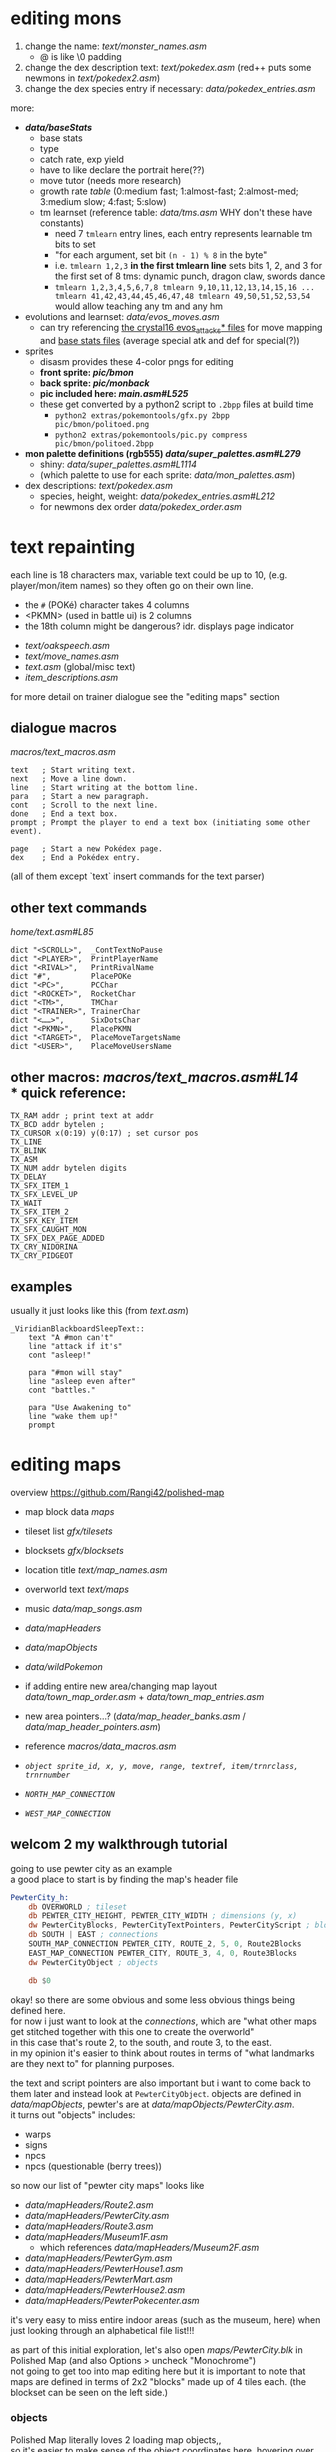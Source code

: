 * editing mons
1. change the name: [[text/monster_names.asm]]
 - @ is like \0 padding
2. change the dex description text: [[text/pokedex.asm]] (red++ puts some newmons in [[text/pokedex2.asm]])
3. change the dex species entry if necessary: [[data/pokedex_entries.asm]]

more:
 - *[[data/baseStats]]*
  - base stats
  - type
  - catch rate, exp yield
  - have to like declare the portrait here(??)
  - move tutor (needs more research)
  - growth rate [[engine/experience.asm#L154][table]] (0:medium fast; 1:almost-fast; 2:almost-med; 3:medium slow; 4:fast; 5:slow)
  - tm learnset (reference table: [[data/tms.asm]] WHY don't these have constants)
   - need 7 =tmlearn= entry lines, each entry represents learnable tm bits to set
   - "for each argument, set bit =(n - 1) % 8= in the byte"
   - i.e. =tmlearn 1,2,3= *in the first tmlearn line* sets bits 1, 2, and 3 for the first set of 8 tms: dynamic punch, dragon claw, swords dance
   - =tmlearn 1,2,3,4,5,6,7,8 tmlearn 9,10,11,12,13,14,15,16 ... tmlearn 41,42,43,44,45,46,47,48 tmlearn 49,50,51,52,53,54= would allow teaching any tm and any hm
 - evolutions and learnset: [[data/evos_moves.asm]]
  - can try referencing [[https://github.com/search?q=fennekin+attacks+repo%3ADanielOlivaw%2Fpokecrystal16+path%3A%2Fdata%2Fpokemon%2F&type=Code][the crystal16 evos_attacks* files]] for move mapping and [[https://github.com/DanielOlivaw/pokecrystal16/tree/main/data/pokemon/base_stats][base stats files]] (average special atk and def for special(?))
 - sprites
  - disasm provides these 4-color pngs for editing
  - *front sprite: [[pic/bmon]]*
  - *back sprite: [[pic/monback]]*
  - *pic included here: [[main.asm#L525]]*
  - these get converted by a python2 script to =.2bpp= files at build time
   - =python2 extras/pokemontools/gfx.py 2bpp pic/bmon/politoed.png=
   - =python2 extras/pokemontools/pic.py compress pic/bmon/politoed.2bpp=
 - *mon palette definitions (rgb555) [[data/super_palettes.asm#L279]]*
  - shiny: [[data/super_palettes.asm#L1114]]
  - (which palette to use for each sprite: [[data/mon_palettes.asm]])
 - dex descriptions: [[text/pokedex.asm]]
  - species, height, weight: [[data/pokedex_entries.asm#L212]]
  - for newmons dex order [[data/pokedex_order.asm]]
 
* text repainting
 each line is 18 characters max,
 variable text could be up to 10,
 (e.g. player/mon/item names)
 so they often go on their own line.
 
  - the =#= (POKé) character takes 4 columns
  - <PKMN> (used in battle ui) is 2 columns
  - the 18th column might be dangerous? idr. displays page indicator
 
 - [[text/oakspeech.asm]]
 - [[text/move_names.asm]]
 - [[text.asm]] (global/misc text)
 - [[item_descriptions.asm]]
 
for more detail on trainer dialogue see the "editing maps" section

** dialogue macros
[[macros/text_macros.asm]]
#+BEGIN_SRC
text   ; Start writing text.
next   ; Move a line down.
line   ; Start writing at the bottom line.
para   ; Start a new paragraph.
cont   ; Scroll to the next line.
done   ; End a text box.
prompt ; Prompt the player to end a text box (initiating some other event).

page   ; Start a new Pokédex page.
dex    ; End a Pokédex entry.
#+END_SRC
(all of them except `text` insert commands for the text parser)

** other text commands
[[home/text.asm#L85]]
#+BEGIN_SRC
	dict "<SCROLL>",  _ContTextNoPause
	dict "<PLAYER>",  PrintPlayerName
	dict "<RIVAL>",   PrintRivalName
	dict "#",         PlacePOKe
	dict "<PC>",      PCChar
	dict "<ROCKET>",  RocketChar
	dict "<TM>",      TMChar
	dict "<TRAINER>", TrainerChar
	dict "<……>",      SixDotsChar
	dict "<PKMN>",    PlacePKMN
	dict "<TARGET>",  PlaceMoveTargetsName
	dict "<USER>",    PlaceMoveUsersName
#+END_SRC

** other macros: [[macros/text_macros.asm#L14]] \\
*** quick reference:
#+BEGIN_SRC
TX_RAM addr ; print text at addr
TX_BCD addr bytelen ;
TX_CURSOR x(0:19) y(0:17) ; set cursor pos
TX_LINE
TX_BLINK
TX_ASM
TX_NUM addr bytelen digits
TX_DELAY
TX_SFX_ITEM_1
TX_SFX_LEVEL_UP
TX_WAIT
TX_SFX_ITEM_2
TX_SFX_KEY_ITEM
TX_SFX_CAUGHT_MON
TX_SFX_DEX_PAGE_ADDED
TX_CRY_NIDORINA
TX_CRY_PIDGEOT
#+END_SRC

** examples
usually it just looks like this (from [[text.asm]])
#+BEGIN_SRC
_ViridianBlackboardSleepText::
	text "A #mon can't"
	line "attack if it's"
	cont "asleep!"

	para "#mon will stay"
	line "asleep even after"
	cont "battles."

	para "Use Awakening to"
	line "wake them up!"
	prompt
#+END_SRC

* editing maps
overview
[[https://github.com/Rangi42/polished-map]]

 - map block data [[maps]]
 - tileset list [[gfx/tilesets]]
 - blocksets [[gfx/blocksets]]
 - location title [[text/map_names.asm]]
 - overworld text [[text/maps]]
 - music [[data/map_songs.asm]]
 
 - [[data/mapHeaders]]
 - [[data/mapObjects]]
 - [[data/wildPokemon]]
 - if adding entire new area/changing map layout [[data/town_map_order.asm]] + [[data/town_map_entries.asm]]
 - new area pointers...? ([[data/map_header_banks.asm]] / [[data/map_header_pointers.asm]])
 
 - reference [[macros/data_macros.asm]]
 - [[macros/data_macros.asm#L92][ =object sprite_id, x, y, move, range, textref, item/trnrclass, trnrnumber= ]]
 - [[macros/data_macros.asm#L121][ =NORTH_MAP_CONNECTION= ]]
 - [[macros/data_macros.asm#L166][ =WEST_MAP_CONNECTION= ]]

** welcom 2 my walkthrough tutorial
going to use pewter city as an example\\
a good place to start is by finding the map's header file
#+BEGIN_SRC asm
PewterCity_h:
	db OVERWORLD ; tileset
	db PEWTER_CITY_HEIGHT, PEWTER_CITY_WIDTH ; dimensions (y, x)
	dw PewterCityBlocks, PewterCityTextPointers, PewterCityScript ; blocks, texts, scripts
	db SOUTH | EAST ; connections
	SOUTH_MAP_CONNECTION PEWTER_CITY, ROUTE_2, 5, 0, Route2Blocks
	EAST_MAP_CONNECTION PEWTER_CITY, ROUTE_3, 4, 0, Route3Blocks
	dw PewterCityObject ; objects

	db $0
#+END_SRC
okay! so there are some obvious and some less obvious things being defined here.\\
for now i just want to look at the /connections/, which are "what other maps get stitched together with this one to create the overworld"\\
in this case that's route 2, to the south, and route 3, to the east.\\
in my opinion it's easier to think about routes in terms of "what landmarks are they next to" for planning purposes.

the text and script pointers are also important but i want to come back to them later and instead look at 
=PewterCityObject=. objects are defined in [[data/mapObjects]], pewter's are at [[data/mapObjects/PewterCity.asm]].\\
it turns out "objects" includes:
 - warps
 - signs
 - npcs
 - npcs (questionable (berry trees))
so now our list of "pewter city maps" looks like
 - [[data/mapHeaders/Route2.asm]]
 - [[data/mapHeaders/PewterCity.asm]]
 - [[data/mapHeaders/Route3.asm]]
 - [[data/mapHeaders/Museum1F.asm]]
  - which references [[data/mapHeaders/Museum2F.asm]]
 - [[data/mapHeaders/PewterGym.asm]]
 - [[data/mapHeaders/PewterHouse1.asm]]
 - [[data/mapHeaders/PewterMart.asm]]
 - [[data/mapHeaders/PewterHouse2.asm]]
 - [[data/mapHeaders/PewterPokecenter.asm]]
 
it's very easy to miss entire indoor areas (such as the museum, here) when just looking through an alphabetical file list!!!

as part of this initial exploration, let's also open [[maps/PewterCity.blk]] in Polished Map (and also Options > uncheck "Monochrome")
[[https://smilebasicsource.com/api/File/raw/27458#.png]]\\
not going to get too into map editing here but it is important to note that maps are defined in terms of 2x2 "blocks" made up of 4 tiles each. (the blockset can be seen on the left side.)

*** objects
Polished Map literally loves 2 loading map objects,,\\
so it's easier to make sense of the object coordinates here. hovering over events in event mode will present the source line as a tooltip.

if we Data > View Event Script we can open the associated mapObjects file from earlier conveniently. copying the =SPRITE_BLACK_HAIR_BOY_2, $1a, $19= line and using coordinates for the top left (say, =$6, $5=) (DON'T FORGET TO INCREMENT THE OBJECT COUNT (from $7 to $8)!!) then reloading the event script (C-r) reflects that change.
[[https://smilebasicsource.com/api/File/raw/27475#.png]]\\
for npcs with the WALK movement type, the next argument is referred to as "direction/range"... where range should be understood as "which axes," except there are a bunch of special cases -- half of them ($D* for forced movement) are implemented only for movement scripts. for normal object definitions:
 - $0 allows walking in any direction
 - $1 is vertical movement only
 - $2 is horizontal movement only

*** object text
the last argument to =object= is its /text id/. for this we have to look in the map script in [[scripts]], specifically the [[scripts/PewterCity.asm#L16][*TextPointers table*]]. the text id is an index into this table; if we want to add another unique text line, since there are 16 text references in pewter city already, this one will have to be 17. that is, changing our new object's text id to =$11= and adding a new text pointer entry =dw PewterCityText15= (for the next, uh, unused number. you don't have to name yours as confusingly!). the text definitions are organized in [[text/maps]], but uh-oh! those labels are indirections; they're prefixed with underscore in [[text/maps/PewterCity.asm]]! we have to reference the /actual/ text with a =TX_FAR= macro in the pewter city script,
e.g.
#+BEGIN_SRC asm
PewterCityText15:
	TX_FAR _PewterCityText15
	db "@"
#+END_SRC

and /then/ it's okay to define the actual text, adding to [[text/maps/PewterCity.asm]]:
#+BEGIN_SRC asm
_PewterCityText15::
  text "Welcome to"
  line "Pewter City"
  done
#+END_SRC

in summary, adding new text to the text pointer table involves
 - adding a =dw Label= line to the text pointer table in [[scripts]]
 - defining control flow for that text in the script with =TX_FAR Label= and a terminating =db "@"= in the same file
 - writing the text entry into the map's text organized in [[text/maps]]
 
[[https://smilebasicsource.com/api/File/raw/27503#.png]]

more advanced text repainting...\\
as covered, PewterCityTextPointers is defined in [[scripts/PewterCity.asm#L16]] and refers to files in *[[text/maps]]*.

there are two ways to find out which text belongs to which object:
 - load up the game and talk to a trainer and find that text
 - take a label from the text, check the text pointer table from the script, count out the index, and find that index in the mapObjects file

we can check, for example, that =_PewterCityText1= belongs to =object SPRITE_LASS, $8, $f, STAY, NONE, $1=
(see the [[#text-repainting]] section for more on text commands used under e.g. =_PewterCityText1=.)

unfortunately, calling PlaySound from whatever bank scripts/ is in doesn't always seem to work(? question mark?)... but you /can/ make a TX_FAR reference to code in [[engine/]] that does. (see [[scripts/VermilionGym.asm][vermilion gym]] and [[engine/hidden_object_functions17.asm]] (and the [[https://github.com/JustRegularLuna/rpp-backup/blob/f79bacc8924d0dfc11ae4036a5121cbd603cb870/home.asm#L4745][weird TextPredefs table]] for examples (probably unused! i don't have better examples right now and it works though!))

this /also/ means that the text used in a map isn't necessarily all going to be in =text/maps/=. event handling (such as yes/no choices and other asm events) tends to be written in the respective =scripts/= text handler, and might call out to functions in =engine/= to play sounds or insert variable text.\\
in practice it doesn't seem like it's actually used in the base rom? except (according to =cat scripts/CeladonMansion3.asm | sed -nuE 's/\s*TX_FAR\s+(\w+)|\s*ld hl,\s+\(\w+Text\w+\)/\1/p' | grep -slf - engine/* engine/overworld/* text/maps/* --include=*.asm=) in [[scripts/CeladonMansion3.asm] which references [[engine/overworld/item.asm]] (and that's a change by the previous hackers for red++ anyway.) 

actually writing custom scripty scripts for maps is like... out of scope and not something i fully understand. might come back and write some more common examples later.

*** wild encounters
okay, so we've changed all the text for pewter and pewter's subareas, now let's look at some things for the neighboring routes.\\
the text for route trainer dialogue and signs is also under [[text/maps]], and map header/block data is still pretty much the same.

but we also now get to look at [[data/wild_mons.asm]] and [[data/wildPokemon]].\\
wild_mons.asm associates encounter tables with maps, and the files in wildPokemon/ are the table definitions

most of the table is 'NoMons' because... most maps are indoors or overworld (or unused).
this table corresponds to the same order as e.g. [[data/map_header_pointers.asm]], for reference.

helpfully, =wild_mons.asm= also tells us the wild pokemon data format:
#+BEGIN_SRC asm
; wild pokemon data is divided into two parts.
; first part:  pokemon found in grass
; second part: pokemon found while surfing
; each part goes as follows:
    ; if first byte == 00, then
        ; no wild pokemon on this map
    ; if first byte != 00, then
        ; first byte is encounter rate
	; followed by 20 bytes:
        ; level, species (ten times)
#+END_SRC
that is, there are exactly ten entries in each surf encounter table and ten entries in each grass encounter table. great. let's look at [[data/wildPokemon/route2.asm]].
#+BEGIN_SRC asm
Route2Mons:                   
IF DEF(_HARD) ; Difficult rom 
; Grass Mons                  
  db $19                      
  db 4,RATTATA                
  db 4,PIDGEY                 
  db 5,PIDGEY                 
  db 5,RATTATA                
  db 6,NIDORAN_M              
  db 6,NIDORAN_F              
  db 4,ZIGZAGOON              
  db 4,ZIGZAGOON              
  db 6,WEEDLE                 
  db 6,CATERPIE               
                              
; Water Mons                  
  db $00                      
                              
ELSE ; Normal rom             
; Grass Mons                  
  db $19                      
  db 3,RATTATA                
  db 3,PIDGEY                 
  db 4,PIDGEY                 
  db 4,RATTATA                
  db 5,NIDORAN_M              
  db 5,NIDORAN_F              
  db 3,ZIGZAGOON              
  db 3,ZIGZAGOON              
  db 5,WEEDLE                 
  db 5,CATERPIE               
                              
; Water Mons                  
  db $00                      
ENDC                          
#+END_SRC
well, unfortunately this mod having a hard mode flag complicates things a bit, but otherwise it's pretty clear to see we have a 0x19 first grass encounter table byte, 10 grass encounter entries, and then a 0x00 water encounter table byte, so no water encounter data. that makes sense, since there's no water on route 2.

I don't believe in zigzagoon, so i'll change those to =ODDISH=. as discussed, we don't care /too/ much about balance--where it applies it's going to be much more worth it to see your name than trudge through two hours of pokemon no one likes.

*** npc trainer data
yeah
 - [[data/trainer_parties.asm#L715]]
 - [[data/trainer_parties_hard.asm#L775]]
conveniently, the format is a dead simple level, list of mons, and a sentinel FF. inconveniently, they're organized by trainer class. fortunately, the hard mode mod actually annotated the locations! unfortunately, the annotation switches between 'route<#>' and 'route #<#>' and 'route <#>' formats.

route 2 doesn't have any trainers, but route 3 does:
 - Lass =db "Nicole@",14,JIGGLYPUFF,JIGGLYPUFF,EEVEE,$FF ; ROUTE #3 #1=
 - BugCatcher =db "David@",15,WEEDLE,KAKUNA,$FF ; ROUTE3 #2=
 - Youngster =db "Ben@",14,ZIGZAGOON,RATTATA,$FF ; ROUTE3 #3=
 - BugCatcher =db "Lou@",15,CATERPIE,METAPOD,$FF ; ; ROUTE3 #4=
 - Youngster =db "Arnold@",14,SPEAROW,SANDSHREW,$FF ; ROUTE3 #5=
 - Lass =db "Jennifer@",15,JIGGLYPUFF,CLEFAIRY,$FF ; ROUTE #3 #5=
 - BugCatcher =db "Larry@",15,ODDISH,BELLSPROUT,VENONAT,$FF ; ROUTE3 6=
 - Lass =db "Hillary@",15,WIGGLYTUFF,CLEFABLE,$FF ; ; ROUTE #3 #7=
doesn't take too long to track them down with the hard mode annotation... you just have to... find them in the normal file too...

alternatively you could use the route trainer lists on like, bulbapedia, https://bulbapedia.bulbagarden.net/wiki/Kanto_Route_3#Generation_I_2 \\
but oops the names don't line up so you have to look for the class and then level and then party eyeball grep aaa...

* Appendix A: Hard Mode
by default r++ builds pokeblue as a 'hard mode' rom ([[constants.asm#L1]]).

in my searching, it seems that besides changing encounter levels it 
 - [[engine/battle/core.asm#L6854][disables badge stat boosts]]
 - [[engine/battle/trainer_ai.asm#L592][gives all trainer classes smarter move choice]]
 - [[engine/battle/trainer_ai.asm#L729][changes the special AI item behavior to use (e.g. generic trainers will use potions)]]
 - and [[engine/battle/read_trainer_party.asm#L246][uses different trainer party/stat data]]
   - [[data/trainer_parties.asm#L76]] 
   - [[data/trainer_parties_hard.asm#L76]]
as well as updating some text to reflect this.
